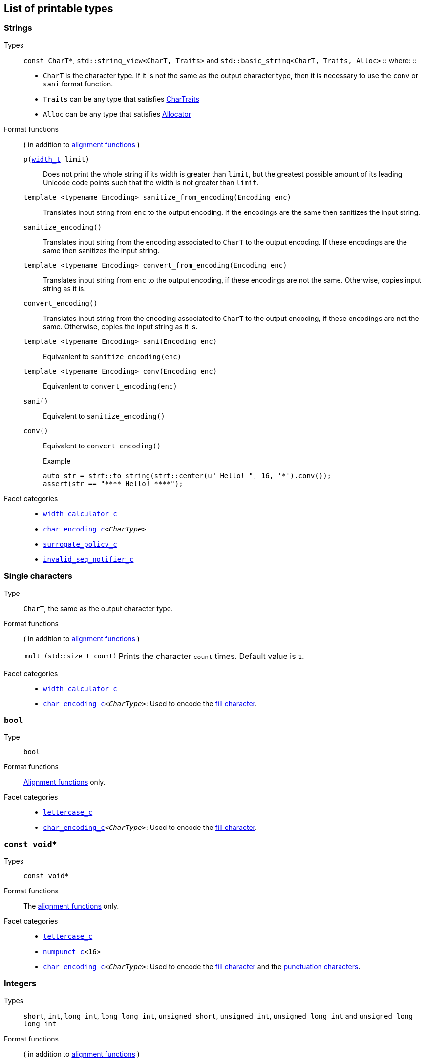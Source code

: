 ////
Distributed under the Boost Software License, Version 1.0.

See accompanying file LICENSE_1_0.txt or copy at
http://www.boost.org/LICENSE_1_0.txt
////

== List of printable types


=== Strings
Types::
`const CharT*`, `std::string_view<CharT, Traits>`
and `std::basic_string<CharT, Traits, Alloc>`
::
where:
::
- `CharT` is the character type. If it is not the same as the output character type, then it is necessary to use the `conv` or `sani` format function.
- `Traits` can be any type that satisfies https://en.cppreference.com/w/cpp/named_req/CharTraits[CharTraits]
- `Alloc` can be any type that satisfies https://en.cppreference.com/w/cpp/named_req/Allocator[Allocator]

Format functions::
( in addition to <<alignment_format_functions, alignment functions>> )

`p(<<strf_hpp#width_t,width_t>> limit)`:::
   Does not print the whole string if its width is greater than `limit`,
   but the greatest possible amount of its leading Unicode code points
   such that the width is not greater than `limit`.
+
////
   but prints the maxixum leading sub-string such that its width
   is not greater than `limit`.
   Prints the maximum amount of Unicode code points such that
   the width is not greater than `limit`.
   __To-to__
////
+
`template <typename Encoding> sanitize_from_encoding(Encoding enc)`:::
   Translates input string from `enc` to the output encoding.
   If the encodings are the same then sanitizes the input string.
`sanitize_encoding()`::: Translates input string from the encoding associated to `CharT` to
            the output encoding. If these encodings are the same
            then sanitizes the input string.
`template <typename Encoding> convert_from_encoding(Encoding enc)`:::
   Translates input string from `enc` to the
   output encoding, if these encodings are not the same.
   Otherwise, copies input string as it is.
`convert_encoding()` ::: Translates input string from the encoding associated to `CharT` to
          the output encoding, if these encodings are not the same.
          Otherwise, copies the input string as it is.
`template <typename Encoding>  sani(Encoding enc)`::: Equivanlent to `sanitize_encoding(enc)`
`template <typename Encoding>  conv(Encoding enc)`::: Equivanlent to `convert_encoding(enc)`
`sani()`::: Equivalent to `sanitize_encoding()`
`conv()`::: Equivalent to `convert_encoding()`
+
.Example
[source,cpp]
----
auto str = strf::to_string(strf::center(u" Hello! ", 16, '*').conv());
assert(str == "**** Hello! ****");
----

//-
Facet categories::
- `<<width_calculator_c,width_calculator_c>>`
- `<<char_encoding_c,char_encoding_c>><__CharType__>`
- `<<surrogate_policy,surrogate_policy_c>>`
- `<<invalid_seq_notifier_c,invalid_seq_notifier_c>>`

=== Single characters
Type:: `CharT`, the same as the output character type.

Format functions::
( in addition to <<alignment_format_functions, alignment functions>> )
[horizontal]
`multi(std::size_t count)`::: Prints the character `count` times. Default value is `1`.

//-
Facet categories::
- `<<width_calculator_c,width_calculator_c>>`
- `<<char_encoding_c,char_encoding_c>><__CharType__>`: Used to encode the <<alignment_format_functions,fill character>>.

=== `bool`
Type:: `bool`
Format functions::
<<alignment_format_functions, Alignment functions>> only.
Facet categories::
- `<<lettercase,lettercase_c>>`
- `<<char_encoding_c,char_encoding_c>><__CharType__>`: Used to encode the <<alignment_format_functions,fill character>>.

=== `const void*`
Types:: `const void*`
Format functions::
The <<alignment_format_functions, alignment functions>> only.

Facet categories::
- `<<lettercase,lettercase_c>>`
- `<<numpunct_c, numpunct_c>><16>`
- `<<char_encoding_c,char_encoding_c>><__CharType__>`: Used to encode the <<alignment_format_functions,fill character>> and the <<numpunct,punctuation characters>>.

=== Integers

Types::
`short`,
`int`,
`long int`,
`long long int`,
`unsigned short`,
`unsigned int`,
`unsigned long int` and
`unsigned long long int`

[[int_fmt]]
Format functions::
( in addition to <<alignment_format_functions, alignment functions>> )
[horizontal]
`dec()`::: Use decimal base ( This is already the default, though )
`hex()`::: Use hexadecimal base.
`oct()`::: Use octal base.
`bin()`::: Use binary base.
`p(unsigned precision)`::: Ensures that at least `precision` digits
are printed by adding extra zero leading digits if necessary.
`operator+()`::: When in decimal base, prints the positive sign
`"+"` when value is non negative. No effect for other bases.
`operator*()`::: Prints the base indication
( `"0x"` for hexadecimal, `"0"` for octal and `"0b"` for binary ).
No effect in decimal base.

//-
Facet categories::
- `<<lettercase,lettercase_c>>`
- `<<numpunct, numpunct_c>><__Base__>`
- `<<char_encoding_c,char_encoding_c>><__CharType__>`: Used to encode the <<alignment_format_functions,fill character>> and the <<numpunct,punctuation characters>>.


=== Floating Points
Types::
`float`, `double`

Format functions::
( In addition to the <<alignment_format_functions, alignment functions>> )
[horizontal]
`operator+()`::: When in decimal base, prints the positive sign
`"+"` if the value is non negative. No effect for other bases.
`operator*()`:::  Prints the decimal point even when there
are no fractional digits.
`sci()`::: Prints in scientific notation, like this: `"1.2345e+02"`.
`fixed()`::: Prints in decimal notation, like this: `"123.45"`.
`gen()`::: This is the default notation.
When precision is unspecified ( or equal to `(unsigned)-1` )
prints in the scientfic notation if, and only if, it is shorter
than the fixed notation. Otherwise ( when precision is specified ),
does like in `std::printf`:
uses the scientfic notation if the exponent is less than -4 or greater
than or equal to the precision. Trailing fractional zeros are not printed.
`hex()`::: Prints in hexadecimal notation, like this `"-0x1.abcd123e+5"`
`p(unsigned precision)`::: If `precision == (unsigned)-1`, which is
the default, then prints the minimal amount of digits so that value
can be fully recovered by a parser. Otherwise, if notation is __general__,
`precision` is the number of significant digits. Otherwise, it is
the number of fractional digits. `precision == 0` has the same effect as
`precision == 1`.

//-
Facet categories::
- `<<lettercase,lettercase_c>>`
- `<<numpunct,numpunct_c>><10>`
- `<<char_encoding_c,char_encoding_c>><__CharType__>`: Used to encode the <<alignment_format_functions,fill character>> and the <<numpunct,punctuation characters>>.

=== Ranges

==== Without formatting

[source,cpp]
----
namespace strf {

template <typename Range>
/*...*/ range(const Range& r);

template <typename T, std::size_t N>
/*...*/ range(T (&array)[N]);

template <typename Iterator>
/*...*/ range(const Iterator& begin, const Iterator& end);

// With operation

template <typename Range, typename UnaryOperation>
/*...*/ range(const Range& r, UnaryOperation unary_op);

template <typename T, std::size_t N, typename UnaryOperation>
/*...*/ range(T (&array)[N], UnaryOperation unary_op);

template <typename Iterator, typename UnaryOperation>
/*...*/ range( const Iterator& begin
             , const Iterator& end
             , UnaryOperation unary_op );

// With separator:

template <typename Range, typename CharT>
/*...*/ separated_range(const Range& r, const CharT* separator);

template <typename T, std::size_t N, typename CharT>
/*...*/ separated_range(T (&array)[N], const CharT* separator);

template <typename Iterator, typename CharT>
/*...*/ separated_range( const Iterator& begin
                       , const Iterator& end
                       , const CharT* separator );

// With separator and operation

template <typename Range, typename CharT, typename UnaryOperation>
/*...*/ separated_range( const Range& r
                       , const CharT* separator
                       , UnaryOperation unary_op );

template <typename T, std::size_t N, typename CharT, typename UnaryOperation>
/*...*/ separated_range( T (&array)[N]
                       , const CharT* separator
                       , UnaryOperation unary_op );

template <typename Iterator, typename CharT, typename UnaryOperation>
/*...*/ separated_range( const Iterator& begin
                       , const Iterator& end
                       , const CharT* separator
                       , UnaryOperation unary_op );
} // namespace strf
----

.Examples
[source,cpp,subs=normal]
----
int arr[3] = { 11, 22, 33 };

auto str = strf::to_string(strf::range(arr));
assert(str == "112233");

str = strf::to_string(strf::separated_range(arr, ", "));
assert(str == "11, 22, 33");

auto op = [](auto x){ return strf::<<join,join>>('(', +strf::fmt(x * 10), ')'); };

str = strf::to_string(strf::separated_range(arr, ", ", op));
assert(str == "(+110), (+220), (+330)");
----

==== With formatting

[source,cpp]
----
namespace strf {

template <typename Range>
/*...*/ fmt_range(const Range& r);

template <typename T, std::size_t N>
/*...*/ fmt_range(T (&array)[N], const Range& r);

template <typename Iterator>
/*...*/ fmt_range(const Iterator& begin, const Iterator& end);

// With separator

template <typename Range, typename CharT>
/*...*/ fmt_separated_range(const Range& r, const CharT* separator);

template <typename T, std::size_t N, typename CharT>
/*...*/ fmt_separated_range(T (&array)[N], const CharT* separator);

template <typename Iterator, typename CharT>
/*...*/ fmt_separated_range( const Iterator& begin
                           , const Iterator& end
                           , const CharT* separator );
} // namespace strf
----
Any format function applicable to the element type of the
range can also be applied to the
expression `strf::fmt_range(/{asterisk}\...{asterisk}/)` or
`strf::fmt_separated_range(/{asterisk}\...{asterisk}/)`.
This way the format functions is applied to all elements:

.Example 1
[source,cpp]
----
std::vector<int> vec = { 11, 22, 33 };
auto str1 = strf::to_string("[", +strf::fmt_separated_range(vec, " ;") > 4, "]");
assert(str1 == "[ +11 ; +22 ; +33]");
----

.Example 2
[source,cpp]
----
std::vector<int> vec = { 11, 22, 33 };
auto str2 = strf::to_string
    ( "["
    , *strf::fmt_separated_range(vec, " / ").fill('.').hex() > 6,
    " ]");

assert(str2 == "[..0xfa / ..0xfb / ..0xfc]");
----

[[join]]
=== Joins

==== Without alignment

[source,cpp]
----
namespace strf {

template <typename ... Args>
/*...*/ join(const Args& ... args);

}
----

==== With alignment

You can apply the <<alignment_format_functions,alignment format functions>>
one the return type of `join(args\...)`

[source,cpp]
----
auto str = strf::to_string
    ("---", strf::join("abc", "def", 123) > 15, "---");

assert(str == "---      abcdef123---");
----

The `split_pos` function specifies how many arguments
go before the fill when the `operator%` is used.
[source,cpp]
----
str = strf::to_string
    ( strf::join('a', 'b', 'c', 'd', 'e', 'f').split_pos(2) % 10 );
assert(str == "ab    cdef");
----

The functions below provide an alternartive syntax to create aligned
join. Their return type has the `operator()(const Args& \... args)` member function
that receives the elements of the join.


[[text_alignment]]
[source,cpp]
----
namespace strf {

enum class text_alignment {left, right, split, center};

/* ... */ join_align( std::int16_t width
                    , text_alignment align
                    , char32_t fillchar = U' '
                    , std::ptrdiff_t split_pos = 0 );
/* ... */ join_center(int width, char32_t fillchar = U' ');
/* ... */ join_left(int width, char32_t fillchar = U' ');
/* ... */ join_right(int width, char32_t fillchar = U' ');
/* ... */ join_split(int width, int split_pos);
/* ... */ join_split( std::int16_t width
                    , char32_t fillchar
                    , std::ptrdiff_t split_pos );
}
----

.Example
[source,cpp]
----
auto str = strf::to_string
    ("---", strf::join_right(15) ("abc", "def", 123), "---");
assert(str == "---      abcdef123---");

str = strf::to_string
    ("---", strf::join_center(15) ("abc", "def", 123), "---");
assert(str == "---   abcdef123   ---");

str = strf::to_string
    ( "---"
    , strf::join_left(15, U'.') ("abc", strf::right("def", 5), 123)
    , "---" );
assert(str == "---abc  def123....---");

str = strf::to_string
    ( "---"
    , strf::join_split(15, '.', 1) (strf::left("abc", 5), "def", 123)
    , "---" );
assert(str == "---abc  ....def123---");
----


=== Facets [[global_function_with]]
It is possible to override facets to only a subset of the input arguments.

[source,cpp]
----
namespace strf {

template < typename FPack >
class inner_pack
{
public:
    template <typename... Args>
    /*...*/  operator()(const Args&... args) const;
    //...
};

template <typename ... Facets>
inner_pack</*...*/> with(const Facets&... facets);
----
.Example 1
[source,cpp]
----
auto str = strf::to_string.with(strf::numpunct<10>(1))
    ( 10000
    , "  "
    , strf::hex(0x10000)
    , strf::with( strf::numpunct<10>(3)
                , strf::numpunct<16>(4).thousands_sep('\'') )
        ( "  { "
        , 10000
        , "  "
        , strf::hex(0x10000)
        , " }" ) );

assert(str == "1,0,0,0,0  10000  { 10,000  1'0000 }");
----

.Example 2
[source,cpp]
----
auto fp = strf::pack
    ( strf::numpunct<10>(3)
    , strf::numpunct<16>(4).thousands_sep('\'') );

auto str = strf::to_string.with(strf::numpunct<10>(1))
    ( 10000
    , "  "
    , strf::hex(0x10000)
    , strf::with(fp)
        ( "  { "
        , 10000
        , "  "
        , strf::hex(0x10000)
        , strf::with
            (strf::numpunct<10>(2).thousands_sep('.'))
            ("  { ", 10000, " }")
        , " }" ) );

assert(str == "1,0,0,0,0  10000  { 10,000  1'0000  { 1.00.00 } }");
----

